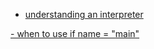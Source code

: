 #+BEGIN_COMMENT
.. title: Python important Resources
.. slug: python-important-resources
.. date: 2020-03-31 17:51:00 UTC+02:00
.. tags: 
.. category: 
.. link: 
.. description: 
.. type: text
.. status: private
#+END_COMMENT


- [[https://stackoverflow.com/questions/419163/what-does-if-name-main-do][understanding an interpreter]]

[[https://stackoverflow.com/questions/28336627/if-name-main-python][- when to use if __name__ = "__main__"]]


